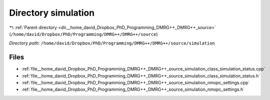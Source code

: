 .. _dir__home_david_Dropbox_PhD_Programming_DMRG++_DMRG++_source_simulation:


Directory simulation
====================


|exhale_lsh| :ref:`Parent directory <dir__home_david_Dropbox_PhD_Programming_DMRG++_DMRG++_source>` (``/home/david/Dropbox/PhD/Programming/DMRG++/DMRG++/source``)

.. |exhale_lsh| unicode:: U+021B0 .. UPWARDS ARROW WITH TIP LEFTWARDS

*Directory path:* ``/home/david/Dropbox/PhD/Programming/DMRG++/DMRG++/source/simulation``


Files
-----

- :ref:`file__home_david_Dropbox_PhD_Programming_DMRG++_DMRG++_source_simulation_class_simulation_status.cpp`
- :ref:`file__home_david_Dropbox_PhD_Programming_DMRG++_DMRG++_source_simulation_class_simulation_status.h`
- :ref:`file__home_david_Dropbox_PhD_Programming_DMRG++_DMRG++_source_simulation_nmspc_settings.cpp`
- :ref:`file__home_david_Dropbox_PhD_Programming_DMRG++_DMRG++_source_simulation_nmspc_settings.h`


